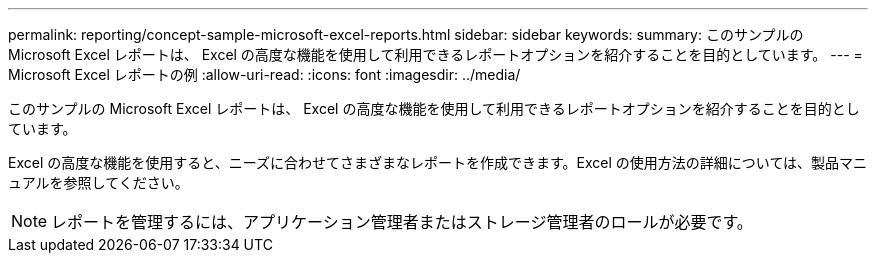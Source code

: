 ---
permalink: reporting/concept-sample-microsoft-excel-reports.html 
sidebar: sidebar 
keywords:  
summary: このサンプルの Microsoft Excel レポートは、 Excel の高度な機能を使用して利用できるレポートオプションを紹介することを目的としています。 
---
= Microsoft Excel レポートの例
:allow-uri-read: 
:icons: font
:imagesdir: ../media/


[role="lead"]
このサンプルの Microsoft Excel レポートは、 Excel の高度な機能を使用して利用できるレポートオプションを紹介することを目的としています。

Excel の高度な機能を使用すると、ニーズに合わせてさまざまなレポートを作成できます。Excel の使用方法の詳細については、製品マニュアルを参照してください。

[NOTE]
====
レポートを管理するには、アプリケーション管理者またはストレージ管理者のロールが必要です。

====